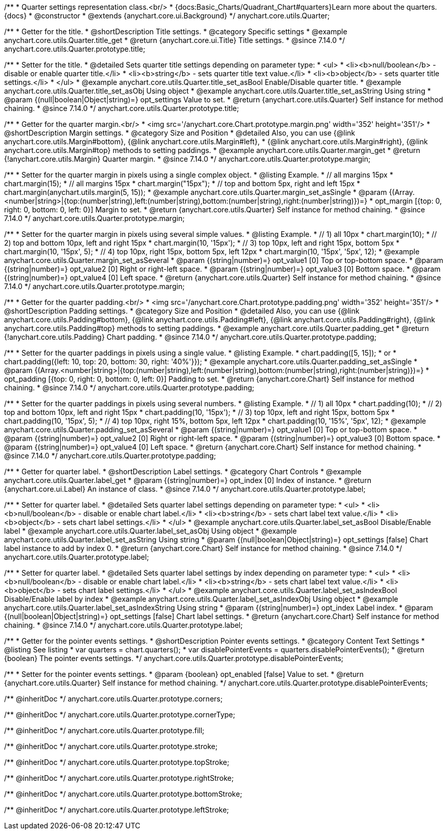 /**
 * Quarter settings representation class.<br/>
 * {docs:Basic_Charts/Quadrant_Chart#quarters}Learn more about the quarters.{docs}
 * @constructor
 * @extends {anychart.core.ui.Background}
 */
anychart.core.utils.Quarter;

//----------------------------------------------------------------------------------------------------------------------
//
//  anychart.core.utils.Quarter.prototype.title
//
//----------------------------------------------------------------------------------------------------------------------

/**
 * Getter for the title.
 * @shortDescription Title settings.
 * @category Specific settings
 * @example anychart.core.utils.Quarter.title_get
 * @return {anychart.core.ui.Title} Title settings.
 * @since 7.14.0
 */
anychart.core.utils.Quarter.prototype.title;

/**
 * Setter for the title.
 * @detailed Sets quarter title settings depending on parameter type:
 * <ul>
 *   <li><b>null/boolean</b> - disable or enable quarter title.</li>
 *   <li><b>string</b> - sets quarter title text value.</li>
 *   <li><b>object</b> - sets quarter title settings.</li>
 * </ul>
 * @example anychart.core.utils.Quarter.title_set_asBool Enable/Disable quarter title.
 * @example anychart.core.utils.Quarter.title_set_asObj Using object
 * @example anychart.core.utils.Quarter.title_set_asString Using string
 * @param {(null|boolean|Object|string)=} opt_settings Value to set.
 * @return {anychart.core.utils.Quarter} Self instance for method chaining.
 * @since 7.14.0
 */
anychart.core.utils.Quarter.prototype.title;

//----------------------------------------------------------------------------------------------------------------------
//
//  anychart.core.utils.Quarter.prototype.margin
//
//----------------------------------------------------------------------------------------------------------------------


/**
 * Getter for the quarter margin.<br/>
 * <img src='/anychart.core.Chart.prototype.margin.png' width='352' height='351'/>
 * @shortDescription Margin settings.
 * @category Size and Position
 * @detailed Also, you can use {@link anychart.core.utils.Margin#bottom}, {@link anychart.core.utils.Margin#left},
 * {@link anychart.core.utils.Margin#right}, {@link anychart.core.utils.Margin#top} methods to setting paddings.
 * @example anychart.core.utils.Quarter.margin_get
 * @return {!anychart.core.utils.Margin} Quarter margin.
 * @since 7.14.0
 */
anychart.core.utils.Quarter.prototype.margin;

/**
 * Setter for the quarter margin in pixels using a single complex object.
 * @listing Example.
 * // all margins 15px
 * chart.margin(15);
 * // all margins 15px
 * chart.margin("15px");
 * // top and bottom 5px, right and left 15px
 * chart.margin(anychart.utils.margin(5, 15));
 * @example anychart.core.utils.Quarter.margin_set_asSingle
 * @param {(Array.<number|string>|{top:(number|string),left:(number|string),bottom:(number|string),right:(number|string)})=}
 * opt_margin [{top: 0, right: 0, bottom: 0, left: 0}] Margin to set.
 * @return {anychart.core.utils.Quarter} Self instance for method chaining.
 * @since 7.14.0
 */
anychart.core.utils.Quarter.prototype.margin;

/**
 * Setter for the quarter margin in pixels using several simple values.
 * @listing Example.
 * // 1) all 10px
 * chart.margin(10);
 * // 2) top and bottom 10px, left and right 15px
 * chart.margin(10, '15px');
 * // 3) top 10px, left and right 15px, bottom 5px
 * chart.margin(10, '15px', 5);
 * // 4) top 10px, right 15px, bottom 5px, left 12px
 * chart.margin(10, '15px', '5px', 12);
 * @example anychart.core.utils.Quarter.margin_set_asSeveral
 * @param {(string|number)=} opt_value1 [0] Top or top-bottom space.
 * @param {(string|number)=} opt_value2 [0] Right or right-left space.
 * @param {(string|number)=} opt_value3 [0] Bottom space.
 * @param {(string|number)=} opt_value4 [0] Left space.
 * @return {anychart.core.utils.Quarter} Self instance for method chaining.
 * @since 7.14.0
 */
anychart.core.utils.Quarter.prototype.margin;

//----------------------------------------------------------------------------------------------------------------------
//
//  anychart.core.utils.Quarter.prototype.padding
//
//----------------------------------------------------------------------------------------------------------------------


/**
 * Getter for the quarter padding.<br/>
 * <img src='/anychart.core.Chart.prototype.padding.png' width='352' height='351'/>
 * @shortDescription Padding settings.
 * @category Size and Position
 * @detailed Also, you can use {@link anychart.core.utils.Padding#bottom}, {@link anychart.core.utils.Padding#left}, {@link anychart.core.utils.Padding#right}, {@link anychart.core.utils.Padding#top} methods to setting paddings.
 * @example anychart.core.utils.Quarter.padding_get
 * @return {!anychart.core.utils.Padding} Chart padding.
 * @since 7.14.0
 */
anychart.core.utils.Quarter.prototype.padding;

/**
 * Setter for the quarter paddings in pixels using a single value.
 * @listing Example.
 * chart.padding([5, 15]);
 * or
 * chart.padding({left: 10, top: 20, bottom: 30, right: '40%'}});
 * @example anychart.core.utils.Quarter.padding_set_asSingle
 * @param {(Array.<number|string>|{top:(number|string),left:(number|string),bottom:(number|string),right:(number|string)})=}
 * opt_padding [{top: 0, right: 0, bottom: 0, left: 0}] Padding to set.
 * @return {anychart.core.Chart} Self instance for method chaining.
 * @since 7.14.0
 */
anychart.core.utils.Quarter.prototype.padding;

/**
 * Setter for the quarter paddings in pixels using several numbers.
 * @listing Example.
 * // 1) all 10px
 * chart.padding(10);
 * // 2) top and bottom 10px, left and right 15px
 * chart.padding(10, '15px');
 * // 3) top 10px, left and right 15px, bottom 5px
 * chart.padding(10, '15px', 5);
 * // 4) top 10px, right 15%, bottom 5px, left 12px
 * chart.padding(10, '15%', '5px', 12);
 * @example anychart.core.utils.Quarter.padding_set_asSeveral
 * @param {(string|number)=} opt_value1 [0] Top or top-bottom space.
 * @param {(string|number)=} opt_value2 [0] Right or right-left space.
 * @param {(string|number)=} opt_value3 [0] Bottom space.
 * @param {(string|number)=} opt_value4 [0] Left space.
 * @return {anychart.core.Chart} Self instance for method chaining.
 * @since 7.14.0
 */
anychart.core.utils.Quarter.prototype.padding;


//----------------------------------------------------------------------------------------------------------------------
//
//  anychart.core.utils.Quarter.prototype.label;
//
//----------------------------------------------------------------------------------------------------------------------


/**
 * Getter for quarter label.
 * @shortDescription Label settings.
 * @category Chart Controls
 * @example anychart.core.utils.Quarter.label_get
 * @param {(string|number)=} opt_index [0] Index of instance.
 * @return {anychart.core.ui.Label} An instance of class.
 * @since 7.14.0
 */
anychart.core.utils.Quarter.prototype.label;

/**
 * Setter for quarter label.
 * @detailed Sets quarter label settings depending on parameter type:
 * <ul>
 *   <li><b>null/boolean</b> - disable or enable chart label.</li>
 *   <li><b>string</b> - sets chart label text value.</li>
 *   <li><b>object</b> - sets chart label settings.</li>
 * </ul>
 * @example anychart.core.utils.Quarter.label_set_asBool Disable/Enable label
 * @example anychart.core.utils.Quarter.label_set_asObj Using object
 * @example anychart.core.utils.Quarter.label_set_asString Using string
 * @param {(null|boolean|Object|string)=} opt_settings [false] Chart label instance to add by index 0.
 * @return {anychart.core.Chart} Self instance for method chaining.
 * @since 7.14.0
 */
anychart.core.utils.Quarter.prototype.label;

/**
 * Setter for quarter label.
 * @detailed Sets quarter label settings by index depending on parameter type:
 * <ul>
 *   <li><b>null/boolean</b> - disable or enable chart label.</li>
 *   <li><b>string</b> - sets chart label text value.</li>
 *   <li><b>object</b> - sets chart label settings.</li>
 * </ul>
 * @example anychart.core.utils.Quarter.label_set_asIndexBool Disable/Enable label by index
 * @example anychart.core.utils.Quarter.label_set_asIndexObj Using object
 * @example anychart.core.utils.Quarter.label_set_asIndexString Using string
 * @param {(string|number)=} opt_index Label index.
 * @param {(null|boolean|Object|string)=} opt_settings [false] Chart label settings.
 * @return {anychart.core.Chart} Self instance for method chaining.
 * @since 7.14.0
 */
anychart.core.utils.Quarter.prototype.label;

//----------------------------------------------------------------------------------------------------------------------
//
//  anychart.core.annotations.Label.prototype.disablePointerEvents
//
//----------------------------------------------------------------------------------------------------------------------

/**
 * Getter for the pointer events settings.
 * @shortDescription Pointer events settings.
 * @category Content Text Settings
 * @listing See listing
 * var quarters = chart.quarters();
 * var disablePointerEvents = quarters.disablePointerEvents();
 * @return {boolean} The pointer events settings.
 */
anychart.core.utils.Quarter.prototype.disablePointerEvents;

/**
 * Setter for the pointer events settings.
 * @param {boolean} opt_enabled [false] Value to set.
 * @return {anychart.core.utils.Quarter} Self instance for method chaining.
 */
anychart.core.utils.Quarter.prototype.disablePointerEvents;

/** @inheritDoc */
anychart.core.utils.Quarter.prototype.corners;

/** @inheritDoc */
anychart.core.utils.Quarter.prototype.cornerType;

/** @inheritDoc */
anychart.core.utils.Quarter.prototype.fill;

/** @inheritDoc */
anychart.core.utils.Quarter.prototype.stroke;

/** @inheritDoc */
anychart.core.utils.Quarter.prototype.topStroke;

/** @inheritDoc */
anychart.core.utils.Quarter.prototype.rightStroke;

/** @inheritDoc */
anychart.core.utils.Quarter.prototype.bottomStroke;

/** @inheritDoc */
anychart.core.utils.Quarter.prototype.leftStroke;
